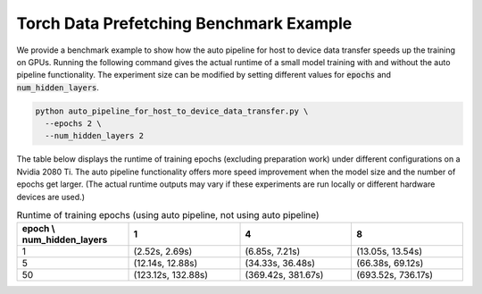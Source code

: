 Torch Data Prefetching Benchmark Example
=================================================

We provide a benchmark example to show how the auto pipeline for host to device data transfer speeds up the training on GPUs.
Running the following command gives the actual runtime of a small model training with and without the auto pipeline functionality.
The experiment size can be modified by setting different values for :code:`epochs` and :code:`num_hidden_layers`.

.. code-block:: bash

    python auto_pipeline_for_host_to_device_data_transfer.py \
      --epochs 2 \
      --num_hidden_layers 2


The table below displays the runtime of training epochs (excluding preparation work) under different configurations on a Nvidia 2080 Ti.
The auto pipeline functionality offers more speed improvement when the model size and the number of epochs get larger.
(The actual runtime outputs may vary if these experiments are run locally or different hardware devices are used.)

.. list-table:: Runtime of training epochs (using auto pipeline, not using auto pipeline)
   :widths: 25 25 25 25
   :header-rows: 1

   * - epoch \\ num_hidden_layers
     - 1
     - 4
     - 8
   * - 1
     - (2.52s, 2.69s)
     - (6.85s, 7.21s)
     - (13.05s, 13.54s)
   * - 5
     - (12.14s, 12.88s)
     - (34.33s, 36.48s)
     - (66.38s, 69.12s)
   * - 50
     - (123.12s, 132.88s)
     - (369.42s, 381.67s)
     - (693.52s, 736.17s)